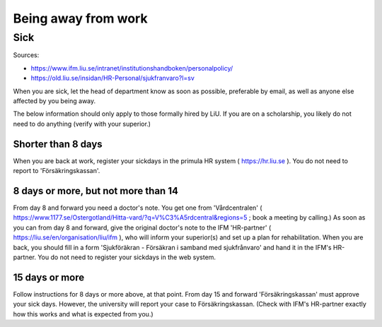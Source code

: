 Being away from work
====================

Sick
----
Sources: 

- https://www.ifm.liu.se/intranet/institutionshandboken/personalpolicy/
- https://old.liu.se/insidan/HR-Personal/sjukfranvaro?l=sv

When you are sick, let the head of department know as soon as possible, 
preferable by email, as well as anyone else affected by you being away.  

The below information should only apply to those formally hired by LiU. If you are on a scholarship,
you likely do not need to do anything (verify with your superior.)

Shorter than 8 days
+++++++++++++++++++
When you are back at work, register your sickdays in the primula HR system 
( https://hr.liu.se ). You do not need to report to 'Försäkringskassan'.

8 days or more, but not more than 14
++++++++++++++++++++++++++++++++++++
From day 8 and forward you need a doctor's note. You get one from 'Vårdcentralen' 
( https://www.1177.se/Ostergotland/Hitta-vard/?q=V%C3%A5rdcentral&regions=5 ; book a meeting by calling.) 
As soon as you can from day 8 and forward, give the original doctor's note to the IFM 'HR-partner'
( https://liu.se/en/organisation/liu/ifm ), who will inform your superior(s) and set up a plan for 
rehabilitation. When you are back, you should fill in a form 'Sjukföräkran - Försäkran i samband med sjukfrånvaro'
and hand it in the IFM's HR-partner. You do not need to register your sickdays in the 
web system.

15 days or more
+++++++++++++++
Follow instructions for 8 days or more above, at that point. From day 15 and forward 'Försäkringskassan' must
approve your sick days. However, the university will report your case to Försäkringskassan. (Check with IFM's
HR-partner exactly how this works and what is expected from you.)
